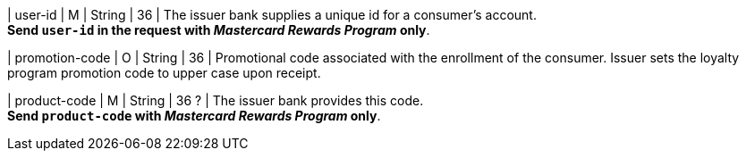 
| user-id
| M
| String
| 36
| The issuer bank supplies a unique id for a consumer’s account. +
*Send ``user-id`` in the request with _Mastercard Rewards Program_ only*.

| promotion-code 
| O
| String
| 36
| Promotional code associated with the enrollment of the consumer. Issuer sets the loyalty program promotion code to upper case upon receipt.

| product-code
| M
| String
| 36 ?
| The issuer bank provides this code. +
*Send ``product-code`` with _Mastercard Rewards Program_ only*.

//-
